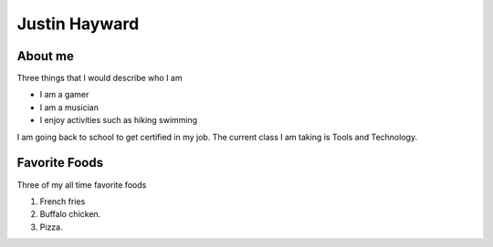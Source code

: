 Justin Hayward
###############

About me
*********

Three things that I would describe who I am

* I am a gamer
* I am a musician
* I enjoy activities such as hiking swimming

.. |Current class| replace:: Tools and Technology

I am going back to school to get certified in my job. The current class I am taking is |Current class|.


Favorite Foods
***************

Three of my all time favorite foods 

#. French fries
#. Buffalo chicken.
#. Pizza.




